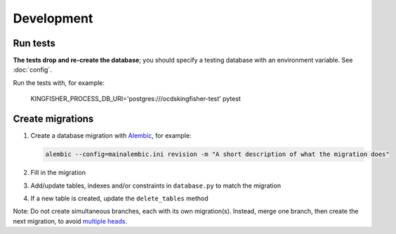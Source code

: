 Development
===========

Run tests
---------

**The tests drop and re-create the database**; you should specify a testing database with an environment variable. See :doc:`config`.

Run the tests with, for example:

    KINGFISHER_PROCESS_DB_URI='postgres:///ocdskingfisher-test' pytest

Create migrations
-----------------

#. Create a database migration with `Alembic <https://alembic.sqlalchemy.org/>`__, for example:

   .. code-block:: bash

      alembic --config=mainalembic.ini revision -m "A short description of what the migration does"

#. Fill in the migration
#. Add/update tables, indexes and/or constraints in ``database.py`` to match the migration
#. If a new table is created, update the ``delete_tables`` method

Note: Do not create simultaneous branches, each with its own migration(s). Instead, merge one branch, then create the next migration, to avoid `multiple heads <https://stackoverflow.com/questions/22342643/alembic-revision-multiple-heads-due-branching-error/>`__.
